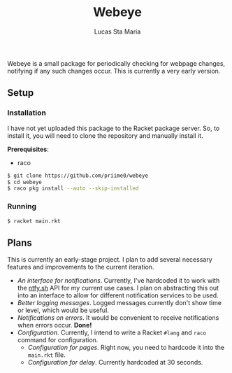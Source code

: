 #+title: Webeye
#+author: Lucas Sta Maria
#+email: lucas@priime.dev

Webeye is a small package for periodically checking for webpage changes, notifying if any such changes occur. This is currently a very early version.

** Setup

*** Installation

I have not yet uploaded this package to the Racket package server. So, to install it, you will need to clone the repository and manually install it.

*Prerequisites*:

+ raco

#+begin_src sh
$ git clone https://github.com/priime0/webeye
$ cd webeye
$ raco pkg install --auto --skip-installed
#+end_src

*** Running

#+begin_src sh
$ racket main.rkt
#+end_src

** Plans

This is currently an early-stage project. I plan to add several necessary features and improvements to the current iteration.

+ /An interface for notifications/. Currently, I've hardcoded it to work with the [[https://ntfy.sh][ntfy.sh]] API for my current use cases. I plan on abstracting this out into an interface to allow for different notification services to be used.
+ /Better logging messages/. Logged messages currently don't show time or level, which would be useful.
+ /Notifications on errors/. It would be convenient to receive notifications when errors occur. *Done!*
+ /Configuration/. Currently, I intend to write a Racket ~#lang~ and ~raco~ command for configuration.
  + /Configuration for pages/. Right now, you need to hardcode it into the ~main.rkt~ file.
  + /Configuration for delay/. Currently hardcoded at 30 seconds.
